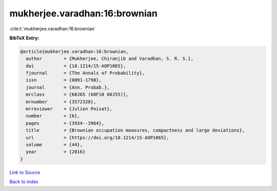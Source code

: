 mukherjee.varadhan:16:brownian
==============================

:cite:t:`mukherjee.varadhan:16:brownian`

**BibTeX Entry:**

.. code-block:: bibtex

   @article{mukherjee.varadhan:16:brownian,
     author        = {Mukherjee, Chiranjib and Varadhan, S. R. S.},
     doi           = {10.1214/15-AOP1065},
     fjournal      = {The Annals of Probability},
     issn          = {0091-1798},
     journal       = {Ann. Probab.},
     mrclass       = {60J65 (60F10 60J55)},
     mrnumber      = {3572328},
     mrreviewer    = {Julien Poisat},
     number        = {6},
     pages         = {3934--3964},
     title         = {Brownian occupation measures, compactness and large deviations},
     url           = {https://doi.org/10.1214/15-AOP1065},
     volume        = {44},
     year          = {2016}
   }

`Link to Source <https://doi.org/10.1214/15-AOP1065},>`_


`Back to index <../By-Cite-Keys.html>`_
